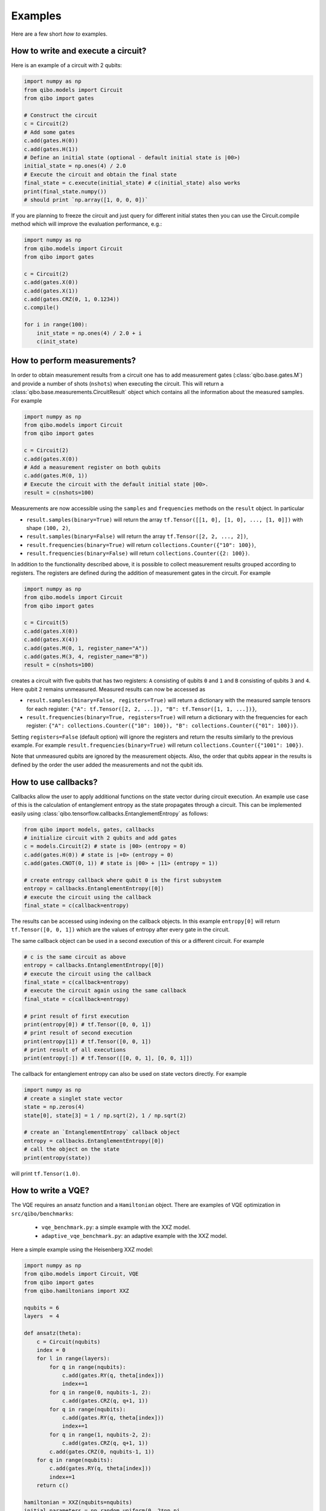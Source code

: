 Examples
========

Here are a few short `how to` examples.

How to write and execute a circuit?
-----------------------------------

Here is an example of a circuit with 2 qubits:

.. code-block::  python

    import numpy as np
    from qibo.models import Circuit
    from qibo import gates

    # Construct the circuit
    c = Circuit(2)
    # Add some gates
    c.add(gates.H(0))
    c.add(gates.H(1))
    # Define an initial state (optional - default initial state is |00>)
    initial_state = np.ones(4) / 2.0
    # Execute the circuit and obtain the final state
    final_state = c.execute(initial_state) # c(initial_state) also works
    print(final_state.numpy())
    # should print `np.array([1, 0, 0, 0])`

If you are planning to freeze the circuit and just query for different initial states then you can use the Circuit.compile method which will improve the evaluation performance, e.g.:

.. code-block:: python

    import numpy as np
    from qibo.models import Circuit
    from qibo import gates

    c = Circuit(2)
    c.add(gates.X(0))
    c.add(gates.X(1))
    c.add(gates.CRZ(0, 1, 0.1234))
    c.compile()

    for i in range(100):
        init_state = np.ones(4) / 2.0 + i
        c(init_state)

.. _measurement-examples:
How to perform measurements?
----------------------------

In order to obtain measurement results from a circuit one has to add measurement
gates (:class:`qibo.base.gates.M`) and provide a number of shots (``nshots``)
when executing the circuit. This will return a :class:`qibo.base.measurements.CircuitResult`
object which contains all the information about the measured samples.
For example

.. code-block:: python

    import numpy as np
    from qibo.models import Circuit
    from qibo import gates

    c = Circuit(2)
    c.add(gates.X(0))
    # Add a measurement register on both qubits
    c.add(gates.M(0, 1))
    # Execute the circuit with the default initial state |00>.
    result = c(nshots=100)

Measurements are now accessible using the ``samples`` and ``frequencies`` methods
on the ``result`` object. In particular

* ``result.samples(binary=True)`` will return the array ``tf.Tensor([[1, 0], [1, 0], ..., [1, 0]])`` with shape ``(100, 2)``,
* ``result.samples(binary=False)`` will return the array ``tf.Tensor([2, 2, ..., 2])``,
* ``result.frequencies(binary=True)`` will return ``collections.Counter({"10": 100})``,
* ``result.frequencies(binary=False)`` will return ``collections.Counter({2: 100})``.

In addition to the functionality described above, it is possible to collect
measurement results grouped according to registers. The registers are defined
during the addition of measurement gates in the circuit. For example

.. code-block:: python

    import numpy as np
    from qibo.models import Circuit
    from qibo import gates

    c = Circuit(5)
    c.add(gates.X(0))
    c.add(gates.X(4))
    c.add(gates.M(0, 1, register_name="A"))
    c.add(gates.M(3, 4, register_name="B"))
    result = c(nshots=100)

creates a circuit with five qubits that has two registers: ``A`` consisting of
qubits ``0`` and ``1`` and ``B`` consisting of qubits ``3`` and ``4``. Here
qubit ``2`` remains unmeasured. Measured results can now be accessed as

* ``result.samples(binary=False, registers=True)`` will return a dictionary with the measured sample tensors for each register: ``{"A": tf.Tensor([2, 2, ...]), "B": tf.Tensor([1, 1, ...])}``,
* ``result.frequencies(binary=True, registers=True)`` will return a dictionary with the frequencies for each register: ``{"A": collections.Counter({"10": 100}), "B": collections.Counter({"01": 100})}``.

Setting ``registers=False`` (default option) will ignore the registers and return the
results similarly to the previous example. For example ``result.frequencies(binary=True)``
will return ``collections.Counter({"1001": 100})``.

Note that unmeasured qubits are ignored by the measurement objects. Also, the
order that qubits appear in the results is defined by the order the user added
the measurements and not the qubit ids.


How to use callbacks?
-----------------------------------

Callbacks allow the user to apply additional functions on the state vector
during circuit execution. An example use case of this is the calculation of
entanglement entropy as the state propagates through a circuit. This can be
implemented easily using :class:`qibo.tensorflow.callbacks.EntanglementEntropy`
as follows:

.. code-block::  python

    from qibo import models, gates, callbacks
    # initialize circuit with 2 qubits and add gates
    c = models.Circuit(2) # state is |00> (entropy = 0)
    c.add(gates.H(0)) # state is |+0> (entropy = 0)
    c.add(gates.CNOT(0, 1)) # state is |00> + |11> (entropy = 1))

    # create entropy callback where qubit 0 is the first subsystem
    entropy = callbacks.EntanglementEntropy([0])
    # execute the circuit using the callback
    final_state = c(callback=entropy)

The results can be accessed using indexing on the callback objects. In this
example ``entropy[0]`` will return ``tf.Tensor([0, 0, 1])`` which are the
values of entropy after every gate in the circuit.

The same callback object can be used in a second execution of this or a different
circuit. For example

.. code-block::  python

    # c is the same circuit as above
    entropy = callbacks.EntanglementEntropy([0])
    # execute the circuit using the callback
    final_state = c(callback=entropy)
    # execute the circuit again using the same callback
    final_state = c(callback=entropy)

    # print result of first execution
    print(entropy[0]) # tf.Tensor([0, 0, 1])
    # print result of second execution
    print(entropy[1]) # tf.Tensor([0, 0, 1])
    # print result of all executions
    print(entropy[:]) # tf.Tensor([[0, 0, 1], [0, 0, 1]])

The callback for entanglement entropy can also be used on state vectors directly.
For example

.. code-block::  python

    import numpy as np
    # create a singlet state vector
    state = np.zeros(4)
    state[0], state[3] = 1 / np.sqrt(2), 1 / np.sqrt(2)

    # create an `EntanglementEntropy` callback object
    entropy = callbacks.EntanglementEntropy([0])
    # call the object on the state
    print(entropy(state))

will print ``tf.Tensor(1.0)``.


How to write a VQE?
-------------------

The VQE requires an ansatz function and a ``Hamiltonian`` object. There are examples of VQE optimization in ``src/qibo/benchmarks``:

    - ``vqe_benchmark.py``: a simple example with the XXZ model.
    - ``adaptive_vqe_benchmark.py``: an adaptive example with the XXZ model.

Here a simple example using the Heisenberg XXZ model:

.. code-block:: python

    import numpy as np
    from qibo.models import Circuit, VQE
    from qibo import gates
    from qibo.hamiltonians import XXZ

    nqubits = 6
    layers  = 4

    def ansatz(theta):
        c = Circuit(nqubits)
        index = 0
        for l in range(layers):
            for q in range(nqubits):
                c.add(gates.RY(q, theta[index]))
                index+=1
            for q in range(0, nqubits-1, 2):
                c.add(gates.CRZ(q, q+1, 1))
            for q in range(nqubits):
                c.add(gates.RY(q, theta[index]))
                index+=1
            for q in range(1, nqubits-2, 2):
                c.add(gates.CRZ(q, q+1, 1))
            c.add(gates.CRZ(0, nqubits-1, 1))
        for q in range(nqubits):
            c.add(gates.RY(q, theta[index]))
            index+=1
        return c()

    hamiltonian = XXZ(nqubits=nqubits)
    initial_parameters = np.random.uniform(0, 2*np.pi,
                                            2*nqubits*layers + nqubits)
    v = VQE(ansatz, hamiltonian)
    best, params = v.minimize(initial_parameters, method='BFGS')
